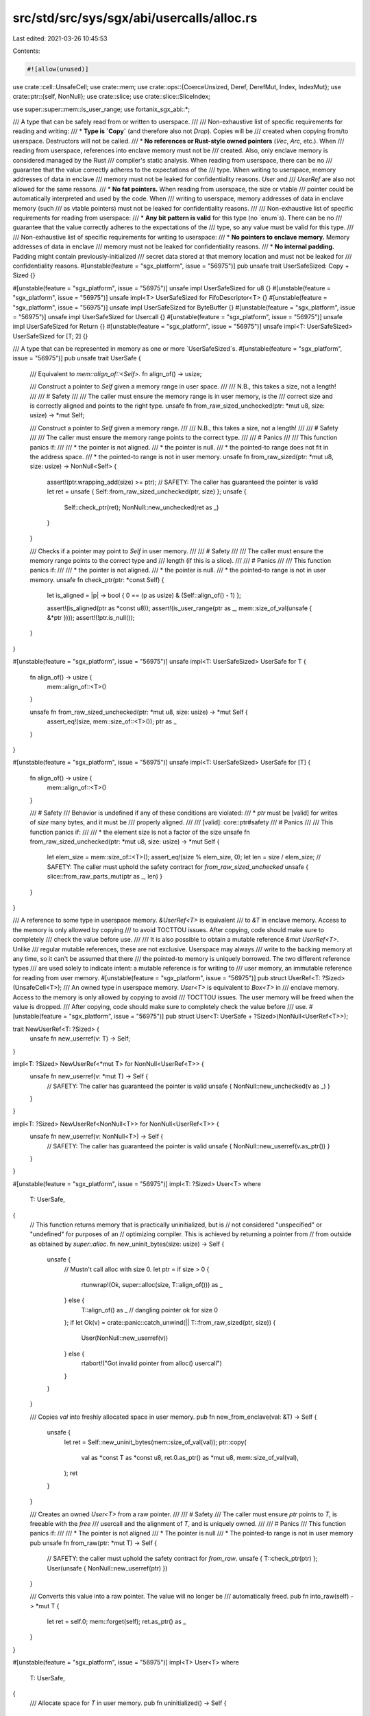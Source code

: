 src/std/src/sys/sgx/abi/usercalls/alloc.rs
==========================================

Last edited: 2021-03-26 10:45:53

Contents:

.. code-block:: rs

    #![allow(unused)]

use crate::cell::UnsafeCell;
use crate::mem;
use crate::ops::{CoerceUnsized, Deref, DerefMut, Index, IndexMut};
use crate::ptr::{self, NonNull};
use crate::slice;
use crate::slice::SliceIndex;

use super::super::mem::is_user_range;
use fortanix_sgx_abi::*;

/// A type that can be safely read from or written to userspace.
///
/// Non-exhaustive list of specific requirements for reading and writing:
/// * **Type is `Copy`** (and therefore also not `Drop`). Copies will be
///   created when copying from/to userspace. Destructors will not be called.
/// * **No references or Rust-style owned pointers** (`Vec`, `Arc`, etc.). When
///   reading from userspace, references into enclave memory must not be
///   created. Also, only enclave memory is considered managed by the Rust
///   compiler's static analysis. When reading from userspace, there can be no
///   guarantee that the value correctly adheres to the expectations of the
///   type. When writing to userspace, memory addresses of data in enclave
///   memory must not be leaked for confidentiality reasons. `User` and
///   `UserRef` are also not allowed for the same reasons.
/// * **No fat pointers.** When reading from userspace, the size or vtable
///   pointer could be automatically interpreted and used by the code. When
///   writing to userspace, memory addresses of data in enclave memory (such
///   as vtable pointers) must not be leaked for confidentiality reasons.
///
/// Non-exhaustive list of specific requirements for reading from userspace:
/// * **Any bit pattern is valid** for this type (no `enum`s). There can be no
///   guarantee that the value correctly adheres to the expectations of the
///   type, so any value must be valid for this type.
///
/// Non-exhaustive list of specific requirements for writing to userspace:
/// * **No pointers to enclave memory.** Memory addresses of data in enclave
///   memory must not be leaked for confidentiality reasons.
/// * **No internal padding.** Padding might contain previously-initialized
///   secret data stored at that memory location and must not be leaked for
///   confidentiality reasons.
#[unstable(feature = "sgx_platform", issue = "56975")]
pub unsafe trait UserSafeSized: Copy + Sized {}

#[unstable(feature = "sgx_platform", issue = "56975")]
unsafe impl UserSafeSized for u8 {}
#[unstable(feature = "sgx_platform", issue = "56975")]
unsafe impl<T> UserSafeSized for FifoDescriptor<T> {}
#[unstable(feature = "sgx_platform", issue = "56975")]
unsafe impl UserSafeSized for ByteBuffer {}
#[unstable(feature = "sgx_platform", issue = "56975")]
unsafe impl UserSafeSized for Usercall {}
#[unstable(feature = "sgx_platform", issue = "56975")]
unsafe impl UserSafeSized for Return {}
#[unstable(feature = "sgx_platform", issue = "56975")]
unsafe impl<T: UserSafeSized> UserSafeSized for [T; 2] {}

/// A type that can be represented in memory as one or more `UserSafeSized`s.
#[unstable(feature = "sgx_platform", issue = "56975")]
pub unsafe trait UserSafe {
    /// Equivalent to `mem::align_of::<Self>`.
    fn align_of() -> usize;

    /// Construct a pointer to `Self` given a memory range in user space.
    ///
    /// N.B., this takes a size, not a length!
    ///
    /// # Safety
    ///
    /// The caller must ensure the memory range is in user memory, is the
    /// correct size and is correctly aligned and points to the right type.
    unsafe fn from_raw_sized_unchecked(ptr: *mut u8, size: usize) -> *mut Self;

    /// Construct a pointer to `Self` given a memory range.
    ///
    /// N.B., this takes a size, not a length!
    ///
    /// # Safety
    ///
    /// The caller must ensure the memory range points to the correct type.
    ///
    /// # Panics
    ///
    /// This function panics if:
    ///
    /// * the pointer is not aligned.
    /// * the pointer is null.
    /// * the pointed-to range does not fit in the address space.
    /// * the pointed-to range is not in user memory.
    unsafe fn from_raw_sized(ptr: *mut u8, size: usize) -> NonNull<Self> {
        assert!(ptr.wrapping_add(size) >= ptr);
        // SAFETY: The caller has guaranteed the pointer is valid
        let ret = unsafe { Self::from_raw_sized_unchecked(ptr, size) };
        unsafe {
            Self::check_ptr(ret);
            NonNull::new_unchecked(ret as _)
        }
    }

    /// Checks if a pointer may point to `Self` in user memory.
    ///
    /// # Safety
    ///
    /// The caller must ensure the memory range points to the correct type and
    /// length (if this is a slice).
    ///
    /// # Panics
    ///
    /// This function panics if:
    ///
    /// * the pointer is not aligned.
    /// * the pointer is null.
    /// * the pointed-to range is not in user memory.
    unsafe fn check_ptr(ptr: *const Self) {
        let is_aligned = |p| -> bool { 0 == (p as usize) & (Self::align_of() - 1) };

        assert!(is_aligned(ptr as *const u8));
        assert!(is_user_range(ptr as _, mem::size_of_val(unsafe { &*ptr })));
        assert!(!ptr.is_null());
    }
}

#[unstable(feature = "sgx_platform", issue = "56975")]
unsafe impl<T: UserSafeSized> UserSafe for T {
    fn align_of() -> usize {
        mem::align_of::<T>()
    }

    unsafe fn from_raw_sized_unchecked(ptr: *mut u8, size: usize) -> *mut Self {
        assert_eq!(size, mem::size_of::<T>());
        ptr as _
    }
}

#[unstable(feature = "sgx_platform", issue = "56975")]
unsafe impl<T: UserSafeSized> UserSafe for [T] {
    fn align_of() -> usize {
        mem::align_of::<T>()
    }

    /// # Safety
    /// Behavior is undefined if any of these conditions are violated:
    /// * `ptr` must be [valid] for writes of `size` many bytes, and it must be
    ///   properly aligned.
    ///
    /// [valid]: core::ptr#safety
    /// # Panics
    ///
    /// This function panics if:
    ///
    /// * the element size is not a factor of the size
    unsafe fn from_raw_sized_unchecked(ptr: *mut u8, size: usize) -> *mut Self {
        let elem_size = mem::size_of::<T>();
        assert_eq!(size % elem_size, 0);
        let len = size / elem_size;
        // SAFETY: The caller must uphold the safety contract for `from_raw_sized_unchecked`
        unsafe { slice::from_raw_parts_mut(ptr as _, len) }
    }
}

/// A reference to some type in userspace memory. `&UserRef<T>` is equivalent
/// to `&T` in enclave memory. Access to the memory is only allowed by copying
/// to avoid TOCTTOU issues. After copying, code should make sure to completely
/// check the value before use.
///
/// It is also possible to obtain a mutable reference `&mut UserRef<T>`. Unlike
/// regular mutable references, these are not exclusive. Userspace may always
/// write to the backing memory at any time, so it can't be assumed that there
/// the pointed-to memory is uniquely borrowed. The two different reference types
/// are used solely to indicate intent: a mutable reference is for writing to
/// user memory, an immutable reference for reading from user memory.
#[unstable(feature = "sgx_platform", issue = "56975")]
pub struct UserRef<T: ?Sized>(UnsafeCell<T>);
/// An owned type in userspace memory. `User<T>` is equivalent to `Box<T>` in
/// enclave memory. Access to the memory is only allowed by copying to avoid
/// TOCTTOU issues. The user memory will be freed when the value is dropped.
/// After copying, code should make sure to completely check the value before
/// use.
#[unstable(feature = "sgx_platform", issue = "56975")]
pub struct User<T: UserSafe + ?Sized>(NonNull<UserRef<T>>);

trait NewUserRef<T: ?Sized> {
    unsafe fn new_userref(v: T) -> Self;
}

impl<T: ?Sized> NewUserRef<*mut T> for NonNull<UserRef<T>> {
    unsafe fn new_userref(v: *mut T) -> Self {
        // SAFETY: The caller has guaranteed the pointer is valid
        unsafe { NonNull::new_unchecked(v as _) }
    }
}

impl<T: ?Sized> NewUserRef<NonNull<T>> for NonNull<UserRef<T>> {
    unsafe fn new_userref(v: NonNull<T>) -> Self {
        // SAFETY: The caller has guaranteed the pointer is valid
        unsafe { NonNull::new_userref(v.as_ptr()) }
    }
}

#[unstable(feature = "sgx_platform", issue = "56975")]
impl<T: ?Sized> User<T>
where
    T: UserSafe,
{
    // This function returns memory that is practically uninitialized, but is
    // not considered "unspecified" or "undefined" for purposes of an
    // optimizing compiler. This is achieved by returning a pointer from
    // from outside as obtained by `super::alloc`.
    fn new_uninit_bytes(size: usize) -> Self {
        unsafe {
            // Mustn't call alloc with size 0.
            let ptr = if size > 0 {
                rtunwrap!(Ok, super::alloc(size, T::align_of())) as _
            } else {
                T::align_of() as _ // dangling pointer ok for size 0
            };
            if let Ok(v) = crate::panic::catch_unwind(|| T::from_raw_sized(ptr, size)) {
                User(NonNull::new_userref(v))
            } else {
                rtabort!("Got invalid pointer from alloc() usercall")
            }
        }
    }

    /// Copies `val` into freshly allocated space in user memory.
    pub fn new_from_enclave(val: &T) -> Self {
        unsafe {
            let ret = Self::new_uninit_bytes(mem::size_of_val(val));
            ptr::copy(
                val as *const T as *const u8,
                ret.0.as_ptr() as *mut u8,
                mem::size_of_val(val),
            );
            ret
        }
    }

    /// Creates an owned `User<T>` from a raw pointer.
    ///
    /// # Safety
    /// The caller must ensure `ptr` points to `T`, is freeable with the `free`
    /// usercall and the alignment of `T`, and is uniquely owned.
    ///
    /// # Panics
    /// This function panics if:
    ///
    /// * The pointer is not aligned
    /// * The pointer is null
    /// * The pointed-to range is not in user memory
    pub unsafe fn from_raw(ptr: *mut T) -> Self {
        // SAFETY: the caller must uphold the safety contract for `from_raw`.
        unsafe { T::check_ptr(ptr) };
        User(unsafe { NonNull::new_userref(ptr) })
    }

    /// Converts this value into a raw pointer. The value will no longer be
    /// automatically freed.
    pub fn into_raw(self) -> *mut T {
        let ret = self.0;
        mem::forget(self);
        ret.as_ptr() as _
    }
}

#[unstable(feature = "sgx_platform", issue = "56975")]
impl<T> User<T>
where
    T: UserSafe,
{
    /// Allocate space for `T` in user memory.
    pub fn uninitialized() -> Self {
        Self::new_uninit_bytes(mem::size_of::<T>())
    }
}

#[unstable(feature = "sgx_platform", issue = "56975")]
impl<T> User<[T]>
where
    [T]: UserSafe,
{
    /// Allocate space for a `[T]` of `n` elements in user memory.
    pub fn uninitialized(n: usize) -> Self {
        Self::new_uninit_bytes(n * mem::size_of::<T>())
    }

    /// Creates an owned `User<[T]>` from a raw thin pointer and a slice length.
    ///
    /// # Safety
    /// The caller must ensure `ptr` points to `len` elements of `T`, is
    /// freeable with the `free` usercall and the alignment of `T`, and is
    /// uniquely owned.
    ///
    /// # Panics
    /// This function panics if:
    ///
    /// * The pointer is not aligned
    /// * The pointer is null
    /// * The pointed-to range does not fit in the address space
    /// * The pointed-to range is not in user memory
    pub unsafe fn from_raw_parts(ptr: *mut T, len: usize) -> Self {
        User(unsafe {
            NonNull::new_userref(<[T]>::from_raw_sized(ptr as _, len * mem::size_of::<T>()))
        })
    }
}

#[unstable(feature = "sgx_platform", issue = "56975")]
impl<T: ?Sized> UserRef<T>
where
    T: UserSafe,
{
    /// Creates a `&UserRef<[T]>` from a raw pointer.
    ///
    /// # Safety
    /// The caller must ensure `ptr` points to `T`.
    ///
    /// # Panics
    /// This function panics if:
    ///
    /// * The pointer is not aligned
    /// * The pointer is null
    /// * The pointed-to range is not in user memory
    pub unsafe fn from_ptr<'a>(ptr: *const T) -> &'a Self {
        // SAFETY: The caller must uphold the safety contract for `from_ptr`.
        unsafe { T::check_ptr(ptr) };
        unsafe { &*(ptr as *const Self) }
    }

    /// Creates a `&mut UserRef<[T]>` from a raw pointer. See the struct
    /// documentation for the nuances regarding a `&mut UserRef<T>`.
    ///
    /// # Safety
    /// The caller must ensure `ptr` points to `T`.
    ///
    /// # Panics
    /// This function panics if:
    ///
    /// * The pointer is not aligned
    /// * The pointer is null
    /// * The pointed-to range is not in user memory
    pub unsafe fn from_mut_ptr<'a>(ptr: *mut T) -> &'a mut Self {
        // SAFETY: The caller must uphold the safety contract for `from_mut_ptr`.
        unsafe { T::check_ptr(ptr) };
        unsafe { &mut *(ptr as *mut Self) }
    }

    /// Copies `val` into user memory.
    ///
    /// # Panics
    /// This function panics if the destination doesn't have the same size as
    /// the source. This can happen for dynamically-sized types such as slices.
    pub fn copy_from_enclave(&mut self, val: &T) {
        unsafe {
            assert_eq!(mem::size_of_val(val), mem::size_of_val(&*self.0.get()));
            ptr::copy(
                val as *const T as *const u8,
                self.0.get() as *mut T as *mut u8,
                mem::size_of_val(val),
            );
        }
    }

    /// Copies the value from user memory and place it into `dest`.
    ///
    /// # Panics
    /// This function panics if the destination doesn't have the same size as
    /// the source. This can happen for dynamically-sized types such as slices.
    pub fn copy_to_enclave(&self, dest: &mut T) {
        unsafe {
            assert_eq!(mem::size_of_val(dest), mem::size_of_val(&*self.0.get()));
            ptr::copy(
                self.0.get() as *const T as *const u8,
                dest as *mut T as *mut u8,
                mem::size_of_val(dest),
            );
        }
    }

    /// Obtain a raw pointer from this reference.
    pub fn as_raw_ptr(&self) -> *const T {
        self as *const _ as _
    }

    /// Obtain a raw pointer from this reference.
    pub fn as_raw_mut_ptr(&mut self) -> *mut T {
        self as *mut _ as _
    }
}

#[unstable(feature = "sgx_platform", issue = "56975")]
impl<T> UserRef<T>
where
    T: UserSafe,
{
    /// Copies the value from user memory into enclave memory.
    pub fn to_enclave(&self) -> T {
        unsafe { ptr::read(self.0.get()) }
    }
}

#[unstable(feature = "sgx_platform", issue = "56975")]
impl<T> UserRef<[T]>
where
    [T]: UserSafe,
{
    /// Creates a `&UserRef<[T]>` from a raw thin pointer and a slice length.
    ///
    /// # Safety
    /// The caller must ensure `ptr` points to `n` elements of `T`.
    ///
    /// # Panics
    /// This function panics if:
    ///
    /// * The pointer is not aligned
    /// * The pointer is null
    /// * The pointed-to range does not fit in the address space
    /// * The pointed-to range is not in user memory
    pub unsafe fn from_raw_parts<'a>(ptr: *const T, len: usize) -> &'a Self {
        // SAFETY: The caller must uphold the safety contract for `from_raw_parts`.
        unsafe {
            &*(<[T]>::from_raw_sized(ptr as _, len * mem::size_of::<T>()).as_ptr() as *const Self)
        }
    }

    /// Creates a `&mut UserRef<[T]>` from a raw thin pointer and a slice length.
    /// See the struct documentation for the nuances regarding a
    /// `&mut UserRef<T>`.
    ///
    /// # Safety
    /// The caller must ensure `ptr` points to `n` elements of `T`.
    ///
    /// # Panics
    /// This function panics if:
    ///
    /// * The pointer is not aligned
    /// * The pointer is null
    /// * The pointed-to range does not fit in the address space
    /// * The pointed-to range is not in user memory
    pub unsafe fn from_raw_parts_mut<'a>(ptr: *mut T, len: usize) -> &'a mut Self {
        // SAFETY: The caller must uphold the safety contract for `from_raw_parts_mut`.
        unsafe {
            &mut *(<[T]>::from_raw_sized(ptr as _, len * mem::size_of::<T>()).as_ptr() as *mut Self)
        }
    }

    /// Obtain a raw pointer to the first element of this user slice.
    pub fn as_ptr(&self) -> *const T {
        self.0.get() as _
    }

    /// Obtain a raw pointer to the first element of this user slice.
    pub fn as_mut_ptr(&mut self) -> *mut T {
        self.0.get() as _
    }

    /// Obtain the number of elements in this user slice.
    pub fn len(&self) -> usize {
        unsafe { (*self.0.get()).len() }
    }

    /// Copies the value from user memory and place it into `dest`. Afterwards,
    /// `dest` will contain exactly `self.len()` elements.
    ///
    /// # Panics
    /// This function panics if the destination doesn't have the same size as
    /// the source. This can happen for dynamically-sized types such as slices.
    pub fn copy_to_enclave_vec(&self, dest: &mut Vec<T>) {
        if let Some(missing) = self.len().checked_sub(dest.capacity()) {
            dest.reserve(missing)
        }
        // SAFETY: We reserve enough space above.
        unsafe { dest.set_len(self.len()) };
        self.copy_to_enclave(&mut dest[..]);
    }

    /// Copies the value from user memory into a vector in enclave memory.
    pub fn to_enclave(&self) -> Vec<T> {
        let mut ret = Vec::with_capacity(self.len());
        self.copy_to_enclave_vec(&mut ret);
        ret
    }

    /// Returns an iterator over the slice.
    pub fn iter(&self) -> Iter<'_, T>
    where
        T: UserSafe, // FIXME: should be implied by [T]: UserSafe?
    {
        unsafe { Iter((&*self.as_raw_ptr()).iter()) }
    }

    /// Returns an iterator that allows modifying each value.
    pub fn iter_mut(&mut self) -> IterMut<'_, T>
    where
        T: UserSafe, // FIXME: should be implied by [T]: UserSafe?
    {
        unsafe { IterMut((&mut *self.as_raw_mut_ptr()).iter_mut()) }
    }
}

/// Immutable user slice iterator
///
/// This struct is created by the `iter` method on `UserRef<[T]>`.
#[unstable(feature = "sgx_platform", issue = "56975")]
pub struct Iter<'a, T: 'a + UserSafe>(slice::Iter<'a, T>);

#[unstable(feature = "sgx_platform", issue = "56975")]
impl<'a, T: UserSafe> Iterator for Iter<'a, T> {
    type Item = &'a UserRef<T>;

    #[inline]
    fn next(&mut self) -> Option<Self::Item> {
        unsafe { self.0.next().map(|e| UserRef::from_ptr(e)) }
    }
}

/// Mutable user slice iterator
///
/// This struct is created by the `iter_mut` method on `UserRef<[T]>`.
#[unstable(feature = "sgx_platform", issue = "56975")]
pub struct IterMut<'a, T: 'a + UserSafe>(slice::IterMut<'a, T>);

#[unstable(feature = "sgx_platform", issue = "56975")]
impl<'a, T: UserSafe> Iterator for IterMut<'a, T> {
    type Item = &'a mut UserRef<T>;

    #[inline]
    fn next(&mut self) -> Option<Self::Item> {
        unsafe { self.0.next().map(|e| UserRef::from_mut_ptr(e)) }
    }
}

#[unstable(feature = "sgx_platform", issue = "56975")]
impl<T: ?Sized> Deref for User<T>
where
    T: UserSafe,
{
    type Target = UserRef<T>;

    fn deref(&self) -> &Self::Target {
        unsafe { &*self.0.as_ptr() }
    }
}

#[unstable(feature = "sgx_platform", issue = "56975")]
impl<T: ?Sized> DerefMut for User<T>
where
    T: UserSafe,
{
    fn deref_mut(&mut self) -> &mut Self::Target {
        unsafe { &mut *self.0.as_ptr() }
    }
}

#[unstable(feature = "sgx_platform", issue = "56975")]
impl<T: ?Sized> Drop for User<T>
where
    T: UserSafe,
{
    fn drop(&mut self) {
        unsafe {
            let ptr = (*self.0.as_ptr()).0.get();
            super::free(ptr as _, mem::size_of_val(&mut *ptr), T::align_of());
        }
    }
}

#[unstable(feature = "sgx_platform", issue = "56975")]
impl<T: CoerceUnsized<U>, U> CoerceUnsized<UserRef<U>> for UserRef<T> {}

#[unstable(feature = "sgx_platform", issue = "56975")]
impl<T, I> Index<I> for UserRef<[T]>
where
    [T]: UserSafe,
    I: SliceIndex<[T], Output: UserSafe>,
{
    type Output = UserRef<I::Output>;

    #[inline]
    fn index(&self, index: I) -> &UserRef<I::Output> {
        unsafe {
            if let Some(slice) = index.get(&*self.as_raw_ptr()) {
                UserRef::from_ptr(slice)
            } else {
                rtabort!("index out of range for user slice");
            }
        }
    }
}

#[unstable(feature = "sgx_platform", issue = "56975")]
impl<T, I> IndexMut<I> for UserRef<[T]>
where
    [T]: UserSafe,
    I: SliceIndex<[T], Output: UserSafe>,
{
    #[inline]
    fn index_mut(&mut self, index: I) -> &mut UserRef<I::Output> {
        unsafe {
            if let Some(slice) = index.get_mut(&mut *self.as_raw_mut_ptr()) {
                UserRef::from_mut_ptr(slice)
            } else {
                rtabort!("index out of range for user slice");
            }
        }
    }
}

#[unstable(feature = "sgx_platform", issue = "56975")]
impl UserRef<super::raw::ByteBuffer> {
    /// Copies the user memory range pointed to by the user `ByteBuffer` to
    /// enclave memory.
    ///
    /// # Panics
    /// This function panics if, in the user `ByteBuffer`:
    ///
    /// * The pointer is null
    /// * The pointed-to range does not fit in the address space
    /// * The pointed-to range is not in user memory
    pub fn copy_user_buffer(&self) -> Vec<u8> {
        unsafe {
            let buf = self.to_enclave();
            if buf.len > 0 {
                User::from_raw_parts(buf.data as _, buf.len).to_enclave()
            } else {
                // Mustn't look at `data` or call `free` if `len` is `0`.
                Vec::with_capacity(0)
            }
        }
    }
}


